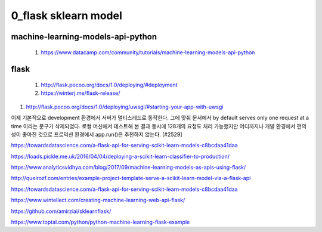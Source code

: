 
============
0_flask sklearn model
============

--------
machine-learning-models-api-python
--------
 #. https://www.datacamp.com/community/tutorials/machine-learning-models-api-python   
 
--------
flask
-------- 
 #. http://flask.pocoo.org/docs/1.0/deploying/#deployment   
 
 #. https://winterj.me/flask-release/

#. http://flask.pocoo.org/docs/1.0/deploying/uwsgi/#starting-your-app-with-uwsgi
 
이제 기본적으로 development 환경에서 서버가 멀티스레드로 동작한다. 그에 맞춰 문서에서 by default serves only one request at a time 이라는 문구가 삭제되었다. 로컬 머신에서 테스트해 본 결과 동시에 128개의 요청도 처리 가능했지만 어디까지나 개발 환경에서 편의성이 좋아진 것으로 프로덕션 환경에서 app.run()은 추천하지 않는다. [#2529]



https://towardsdatascience.com/a-flask-api-for-serving-scikit-learn-models-c8bcdaa41daa   

https://loads.pickle.me.uk/2016/04/04/deploying-a-scikit-learn-classifier-to-production/

https://www.analyticsvidhya.com/blog/2017/09/machine-learning-models-as-apis-using-flask/

http://queirozf.com/entries/example-project-template-serve-a-scikit-learn-model-via-a-flask-api

https://towardsdatascience.com/a-flask-api-for-serving-scikit-learn-models-c8bcdaa41daa

https://www.wintellect.com/creating-machine-learning-web-api-flask/

https://github.com/amirziai/sklearnflask/


https://www.toptal.com/python/python-machine-learning-flask-example


